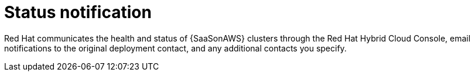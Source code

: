 [id="con-saas-status-notification"]
= Status notification

Red{nbsp}Hat communicates the health and status of {SaaSonAWS} clusters through the Red{nbsp}Hat Hybrid Cloud Console, email notifications to the original deployment contact, and any additional contacts you specify.
